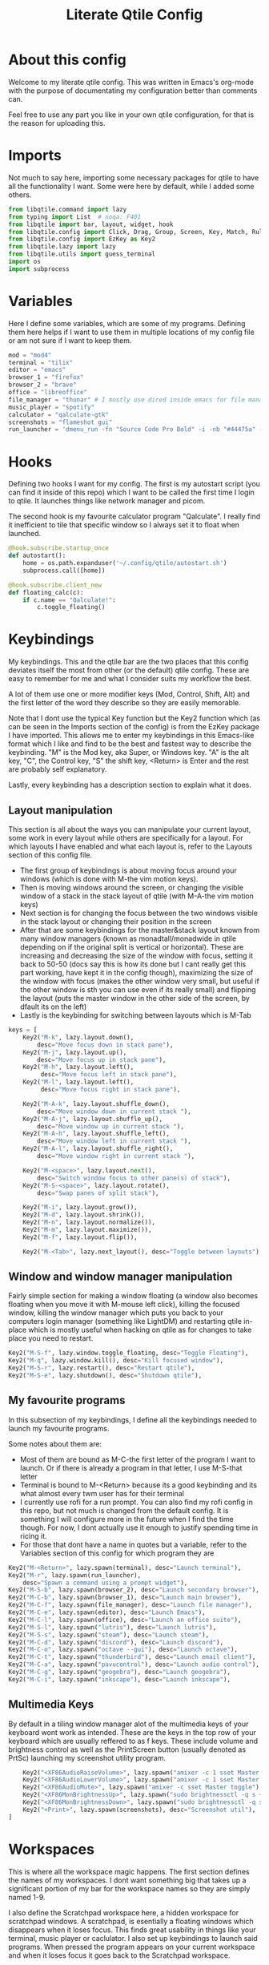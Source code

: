 #+TITLE: Literate Qtile Config
#+PROPERTY: header-args :tangle config.py 
#+STARTUP: showeverything
#+INFOJS_OPT: view:t toc:t ltoc:t mouse:underline buttons:0 path:http://thomasf.github.io/solarized-css/org-info.min.js
#+HTML_HEAD: <link rel="stylesheet" type="text/css" href="http://thomasf.github.io/solarized-css/solarized-dark.min.css" />

* About this config
Welcome to my literate qtile config. This was written in Emacs's org-mode with the purpose of documentating my configuration better than comments can. 

Feel free to use any part you like in your own qtile configuration, for that is the reason for uploading this.

* Imports
Not much to say here, importing some necessary packages for qtile to have all the functionality I want. Some were here by default, while I added some others.

#+BEGIN_SRC python
from libqtile.command import lazy
from typing import List  # noqa: F401
from libqtile import bar, layout, widget, hook
from libqtile.config import Click, Drag, Group, Screen, Key, Match, Rule, ScratchPad, DropDown
from libqtile.config import EzKey as Key2
from libqtile.lazy import lazy
from libqtile.utils import guess_terminal
import os
import subprocess
#+END_SRC

* Variables
Here I define some variables, which are some of my programs. 
Defining them here helps if I want to use them in multiple locations of my config file or am not sure if I want to keep them. 

#+BEGIN_SRC python
  mod = "mod4"
  terminal = "tilix"
  editor = "emacs"
  browser_1 = "firefox"
  browser_2 = "brave"
  office = "libreoffice"
  file_manager = "thunar" # I mostly use dired inside emacs for file management, but this exists as a gui file manager in case I need it
  music_player = "spotify"
  calculator = "qalculate-gtk"
  screenshots = "flameshot gui"
  run_launcher = 'dmenu_run -fn "Source Code Pro Bold" -i -nb "#44475a" -sb "#bd93f9" -nf "#839496" -sf "#f8f8f2" -p "Launch program"'
#+END_SRC

#+RESULTS:

* Hooks
Defining two hooks I want for my config. The first is my autostart script (you can find it inside of this repo) which I want to be called the first time I login to qtile. It launches things like network manager and picom.

The second hook is my favourite calculator program "Qalculate". I really find it inefficient to tile that specific window so I always set it to float when launched.

#+BEGIN_SRC python
@hook.subscribe.startup_once
def autostart():
    home = os.path.expanduser('~/.config/qtile/autostart.sh')
    subprocess.call([home])

@hook.subscribe.client_new
def floating_calc(c):
    if c.name == "Qalculate!":
        c.toggle_floating()
#+END_SRC

* Keybindings
My keybindings. This and the qtile bar are the two places that this config deviates itself the most from other (or the default) qtile config. These are easy to remember for me and what I consider suits my workflow the best. 

A lot of them use one or more modifier keys (Mod, Control, Shift, Alt) and the first letter of the word they describe so they are easily memorable. 

Note that I dont use the typical Key function but the Key2 function which (as can be seen in the Imports section of the config) is from the EzKey package I have imported. This allows me to enter my keybindings in this Emacs-like format which I like and find to be the best and fastest way to describe the keybinding. "M" is the Mod key, aka Super, or Windows key. "A" is the alt key, "C", the Control key, "S" the shift key, <Return> is Enter and the rest are probably self explanatory.

Lastly, every keybinding has a description section to explain what it does.

** Layout manipulation
This section is all about the ways you can manipulate your current layout, some work in every layout while others are specifically for a layout. For which layouts I have enabled and what each layout is, refer to the Layouts section of this config file.

+ The first group of keybindings is about moving focus around your windows (which is done with M-the vim motion keys).
+ Then is moving windows around the screen, or changing the visible window of a stack in the stack layout of qtile (with M-A-the vim motion keys)
+ Next section is for changing the focus between the two windows visible in the stack layout or changing their position in the screen
+ After that are some keybindings for the master&stack layout known from many window managers (known as monadtall/monadwide in qtile depending on if the original split is vertical or horizontal). These are increasing and decreasing the size of the window with focus, setting it back to 50-50 (docs say this is how its done but I cant really get this part working, have kept it in the config though), maximizing the size of the window with focus (makes the other window very small, but useful if the other window is sth you can use even if its really small) and flipping the layout (puts the master window in the other side of the screen, by dfault its on the left)
+ Lastly is the keybinding for switching between layouts which is M-Tab
#+BEGIN_SRC python
keys = [
    Key2("M-k", lazy.layout.down(),
        desc="Move focus down in stack pane"),
    Key2("M-j", lazy.layout.up(),
        desc="Move focus up in stack pane"),
    Key2("M-h", lazy.layout.left(),
         desc="Move focus left in stack pane"),
    Key2("M-l", lazy.layout.left(),
         desc="Move focus right in stack pane"),

    Key2("M-A-k", lazy.layout.shuffle_down(),
        desc="Move window down in current stack "),
    Key2("M-A-j", lazy.layout.shuffle_up(),
        desc="Move window up in current stack "),
    Key2("M-A-h", lazy.layout.shuffle_left(),
        desc="Move window left in current stack "),
    Key2("M-A-l", lazy.layout.shuffle_right(),
        desc="Move window right in current stack "),

    Key2("M-<space>", lazy.layout.next(),
        desc="Switch window focus to other pane(s) of stack"),
    Key2("M-S-<space>", lazy.layout.rotate(),
        desc="Swap panes of split stack"),

    Key2("M-i", lazy.layout.grow()),
    Key2("M-d", lazy.layout.shrink()),
    Key2("M-n", lazy.layout.normalize()),
    Key2("M-m", lazy.layout.maximize()),
    Key2("M-f", lazy.layout.flip()),
    
    Key2("M-<Tab>", lazy.next_layout(), desc="Toggle between layouts"),
#+END_SRC

** Window and window manager manipulation
Fairly simple section for making a window floating (a window also becomes floating when you move it with M-mouse left click), killing the focused window, killing the window manager which puts you back to your computers login manager (something like LightDM) and restarting qtile in-place which is mostly useful when hacking on qtile as for changes to take place you need to restart. 

#+BEGIN_SRC python
    Key2("M-S-f", lazy.window.toggle_floating, desc="Toggle Floating"),
    Key2("M-q", lazy.window.kill(), desc="Kill focused window"),
    Key2("M-S-r", lazy.restart(), desc="Restart qtile"),
    Key2("M-S-e", lazy.shutdown(), desc="Shutdown qtile"),
#+END_SRC

** My favourite programs
In this subsection of my keybindings, I define all the keybindings needed to launch my favourite programs.

Some notes about them are:
+ Most of them are bound as M-C-the first letter of the program I want to launch. Or if there is already a program in that letter, I use M-S-that letter
+ Terminal is bound to M-<Return> because its a good keybinding and its what almost every twm user has for their terminal
+ I currently use rofi for a run prompt. You can also find my rofi config in this repo, but not much is changed from the default config. It is something I will configure more in the future when I find the time though. For now, I dont actually use it enough to justify spending time in ricing it.
+ For those that dont have a name in quotes but a variable, refer to the Variables section of this config for which program they are

#+BEGIN_SRC python
  Key2("M-<Return>", lazy.spawn(terminal), desc="Launch terminal"),
  Key2("M-r", lazy.spawn(run_launcher),
      desc="Spawn a command using a prompt widget"),
  Key2("M-S-b", lazy.spawn(browser_2), desc="Launch secondary browser"),
  Key2("M-C-b", lazy.spawn(browser_1), desc="Launch main browser"),
  Key2("M-C-f", lazy.spawn(file_manager), desc="Launch file manager"),
  Key2("M-C-e", lazy.spawn(editor), desc="Launch Emacs"),
  Key2("M-C-l", lazy.spawn(office), desc="Launch an office suite"),
  Key2("M-S-l", lazy.spawn("lutris"), desc="Launch lutris"),
  Key2("M-S-s", lazy.spawn("steam"), desc="Launch steam"),
  Key2("M-C-d", lazy.spawn("discord"), desc="Launch discord"),
  Key2("M-C-o", lazy.spawn("octave --gui"), desc="Launch octave"),
  Key2("M-C-t", lazy.spawn("thunderbird"), desc="Launch email client"),
  Key2("M-C-a", lazy.spawn("pavucontrol"), desc="Launch audio control"),
  Key2("M-C-g", lazy.spawn("geogebra"), desc="Launch geogebra"),
  Key2("M-C-i", lazy.spawn("inkscape"), desc="Launch inkscape"),
#+END_SRC

** Multimedia Keys
By default in a tiling window manager alot of the multimedia keys of your keyboard wont work as intended. These are the keys in the top row of your keyboard which are usually reffered to as f keys. These include volume and brightness control as well as the PrintScreen button (usually denoted as PrtSc) launching my screenshot utility program.

#+BEGIN_SRC python
    Key2("<XF86AudioRaiseVolume>", lazy.spawn("amixer -c 1 sset Master 5%+ unmute"), desc="Raise Volume and unmute if muted"),
    Key2("<XF86AudioLowerVolume>", lazy.spawn("amixer -c 1 sset Master 5%- unmute"), desc="Lower Volume and unmute if muted"),
    Key2("<XF86AudioMute>", lazy.spawn("amixer -c sset Master toggle"), desc="Mute audio"),
    Key2("<XF86MonBrightnessUp>", lazy.spawn("sudo brightnessctl -q s +10%"), desc="Raise Brightness"),
    Key2("<XF86MonBrightnessDown>", lazy.spawn("sudo brightnessctl -q s 10%-"), desc="Lower Brightness"),
    Key2("<Print>", lazy.spawn(screenshots), desc="Screenshot util"),
]
#+END_SRC

* Workspaces
This is where all the workspace magic happens. The first section defines the names of my workspaces. I dont want something big that takes up a significant portion of my bar for the workspace names so they are simply named 1-9.

I also define the Scratchpad workspace here, a hidden workspace for scratchpad windows. A scratchpad, is esentially a floating windows which disappears when it loses focus. This finds great usability in things like your terminal, music player or caclulator. I also set up keybindings to launch said programs. When pressed the program appears on your current workspace and when it loses focus it goes back to the Scratchpad workspace.

I also bind Mod+any number from 1-9 to switch to that workspace and Mod-Shift-(1-9) to move the window with focus to that workspace.

#+BEGIN_SRC python
  groups = [
      ScratchPad("scratchpad", [
	  DropDown("music", "spotify", opacity=0.8, height=0.8, weight=0.8),
	  DropDown("term", "alacritty", opacity=0.8),
	  DropDown("calc", "qalculate-gtk", opacity=0.8),
	  DropDown("obs", "obs", opacity=0.8) ]),
      Group("1"),
      Group("2"),
      Group("3"),
      Group("4"),
      Group("5"),
      Group("6"),
      Group("7"),
      Group("8"),
      Group("9"),
  ]

  for i in "123456789":
      keys.extend([
	  Key([mod], i, lazy.group[i].toscreen(),
	      desc="Switch to group {}".format(i)),

	  Key([mod, "shift"], i, lazy.window.togroup(i, switch_group=False),
	      desc="Switch to & move focused window to group {}".format(i)),
	     ])

  keys.extend([Key2("M-C-s", lazy.group['scratchpad'].dropdown_toggle('music')),
	       Key2("M-S-<Return>", lazy.group['scratchpad'].dropdown_toggle('term')),
	       Key2("M-C-c", lazy.group['scratchpad'].dropdown_toggle('calc')),
	       Key2("M-S-o", lazy.group['scratchpad'].dropdown_toggle('obs')),
	       ])
#+END_SRC

* Layouts
These are all the layouts I could find in the qtile documentation. I only have 4 uncommented as adding too many makes it annoying to switch between them. Also I use this config in a small laptop screen so some layouts could be useful but the windows are too small for my screen.

MonadTall is my default layout which is the well known master and stack layout used in many tiling window managers. Its behaviour is, 1 window = full screen, 2 windows, split horizontally and every window beyond that, splits vertically with the left window (as mentioned above there is a keybinding to flip this behaviour into vertically spliting the window stack in the right). I also change the border focus colour to a nice tint of blue which fits my solarized theme and the non-focus colour to a dark grey colour because white or black is too intrusive. This last setting applies to every layout of mine, except Max which doesnt have borders.

Max is the full screen layout of qtile (can also act as tabbed layout if multiple windows are open) which finds usability when I want to have multiple things open in a single workspace but only look at one of them.

The stack layout is a niche layout which needs a num_stacks variable defined. This is how many windows are visible in the screen. At num_stacks=2, its behaviour is the same as monadtall for 2 windows, but every other window, is hidden under one of the two visible windows. This is esentially a layout for split screen but with "tabs" integrated in it. At num_stacks=1 its identical to max and at num_stacks>2 it splits the screen in more columns, which for my screen is not usable. Note that, in this layout, as its configured here, a single window open in a workspace will only take up half of it.

MonadWide is the same as monadtall with the only difference being that 2 windows are split vertically and every ither window splits horizontally with the bottom window.
  
#+BEGIN_SRC python
# Layouts
layouts = [
    layout.MonadTall(border_focus = "#005858", border_normal = "#002525"),
    # layout.Columns(),
    # layout.Bsp(),
    layout.Max(),
    layout.Stack(num_stacks=2, border_focus = "#005858", border_normal = "#002525"),
    # layout.Matrix(),
    layout.MonadWide(border_focus = "#005858", border_normal = "#002525"),
    # layout.RatioTile(),
    # layout.Tile(border_focus = "#005858", border_normal = "#002525", border_width ="2"),
    # layout.TreeTab(),
    # layout.VerticalTile(),
    # layout.Zoomy(),
]
#+END_SRC

* Qtile Bar
This is my configuration, for the qtile bar, which I would say is my favourite part of this qtile config. First thing I set is the font, fontsize, padding and background/foreground colour. The background color is based on solarized-dark, which is the theme I use in all my programs. Building off that colour, I found two complementary colours for it (one green and one blue) and I alternate between them for my different widgets and I put brown seperators, around them and the rest of the bar. This adds more colour to the bar and gives it a nice effect which I really like.

On the left side of the bar, I have the Current Layout for qtile in green and then my workspace list and then the program I have open which have the default background colour. 

On the right side of the bar, I have RAM and CPU usage, which combining textboxes and their outputs I made into one widget seemingly, the current volume of the laptop, its battery and the current date and time. Lastly, on the far right is my systray which stores things like network-manager and other things that stay in the systray upon opening (ex. Discord or flameshot). The battery specifically, displays an up arrow when recharging, a down arrow when discharging and its text turns red when under 20% to notify that the battery is low.

#+BEGIN_SRC python
  widget_defaults = dict(
      font='Source Code Pro',
      fontsize=16,
      padding=2,
      background="#282a36",
      foreground="#f8f8f2",
  )
  extension_defaults = widget_defaults.copy()

  screens = [
      Screen(
	  bottom=bar.Bar(
	      [
		  widget.CurrentLayout(background="#3e4c53"),
		  widget.Sep(foreground="#421307", size_percent=100),
		  widget.GroupBox(),
		  widget.Prompt(),
		  widget.WindowName(),
		  widget.Sep(foreground="#421307", size_percent=100),
		  widget.TextBox("RAM: ", background="#3e4c53"),
		  widget.Memory(background="#3e4c53"),
		  widget.TextBox(",", background="#3e4c53"),
		  widget.CPU(background="#3e4c53"),
		  widget.TextBox("Volume: ", background="#393345"),
		  widget.PulseVolume(background="#393345"),
		  widget.TextBox("Battery: ", background="#3e4c53"),
		  widget.Battery(low_percentage = 0.2,
				 notify_below = 0.15,
				 update_interval = 30,
				 discharge_char = '↓',
				 charge_char = '↑',
				 background="#3e4c53",
				 ),
		  widget.TextBox("", background="#393345"),
		  widget.Clock(format='%a %d-%m-%Y %I:%M %p', background="#393345"),
		  widget.Sep(foreground="#421307", size_percent=100),
		  widget.Systray(),
	      ],
	      24,
	  ),
      ),
  ]
#+END_SRC

* Floating Windows
Some settings for floating windows on moving and resizing them and which things to consider floating windows. This was already the default behaviour of the qtile window manager and I didnt feel the need to change them as they work very well for the most part.

#+BEGIN_SRC python
  mouse = [
      Drag([mod], "Button1", lazy.window.set_position_floating(),
	   start=lazy.window.get_position()),
      Drag([mod], "Button3", lazy.window.set_size_floating(),
	   start=lazy.window.get_size()),
      Click([mod], "Button2", lazy.window.bring_to_front())
  ]

  floating_layout = layout.Floating(float_rules=[
      # Run the utility of `xprop` to see the wm class and name of an X client.
      ,*layout.Floating.default_float_rules,
      Match(title='Qalculate!'),  # qalculate-gtk
  ])

  focus_on_window_activation = "smart"
#+END_SRC

* Others
Some other things inside the default qtile config. I havent played around with any of them and didnt know where inside the config to fit them.

#+BEGIN_SRC python
dgroups_key_binder = None
dgroups_app_rules = []  # type: List
main = None  # WARNING: this is deprecated and will be removed soon
follow_mouse_focus = True
bring_front_click = False
cursor_warp = False
auto_fullscreen = True
focus_on_window_activation = "smart"

# XXX: Gasp! We're lying here. In fact, nobody really uses or cares about this
# string besides java UI toolkits; you can see several discussions on the
# mailing lists, GitHub issues, and other WM documentation that suggest setting
# this string if your java app doesn't work correctly. We may as well just lie
# and say that we're a working one by default.
#
# We choose LG3D to maximize irony: it is a 3D non-reparenting WM written in
# java that happens to be on java's whitelist.
wmname = "LG3D"
#+END_SRC
